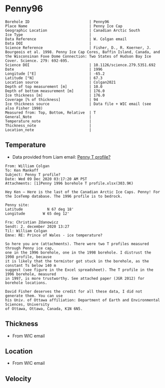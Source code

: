 * Penny96
:PROPERTIES:
:header-args:jupyter-python+: :session ds :kernel ds
:clearpage: t
:END:

#+NAME: ingest_meta
#+BEGIN_SRC bash :results verbatim :exports results
cat meta.bsv | sed 's/|/@| /' | column -s"@" -t
#+END_SRC

#+RESULTS: ingest_meta
#+begin_example
Borehole ID                           | Penny96
Place Name                            | Penny Ice Cap
Geographic Location                   | Canadian Arctic South
Ice Type                              | 
Data Reference                        | W. Colgan email
Data DOI                              | 
Science Reference                     | Fisher, D., R. Koerner, J. Bourgeois et al. 1998. Penny Ice Cap Cores, Baffin Island, Canada, and the Wisconsinan Foxe Dome Connection: Two States of Hudson Bay Ice Cover. Science. 279: 692-695. 
Science DOI                           | 10.1126/science.279.5351.692
Date                                  | 1996
Longitude [°E]                        | -65.2
Latitude [°N]                         | 67.3
Location source                       | Colgan2021
Depth of top measurement [m]          | 10.0
Depth of bottom measurement [m]       | 176.0
Ice thickness [m]                     | 176.0
Coverage [% of thickness]             | 94
Ice thickness source                  | Data file + WIC email (see also Fisher 1998)
Measured from: Top, Bottom, Relative  | T
General_Note                          | 
Temperature_note                      | 
Thickness_note                        | 
Location_note                         | 
#+end_example

** Temperature

+ Data provided from Liam email: [[mu4e:msgid:AM0PR04MB6129F2DC55EE1ACDB5107ED5A2CC0@AM0PR04MB6129.eurprd04.prod.outlook.com][Penny T profile?]]

#+BEGIN_example
From: William Colgan
To: Ken Mankoff
Subject: Penny T profile?
Date: Wed 09 Dec 2020 03:17:20 AM PST
Attachments: [1]Penny 1996 borehole T profile.xlsx(303.9K)

Hey Ken – Here is the last of the Canadian Arctic Ice Caps. Penny! For the IceTemp database. The 1996 profile is to bedrock.

Penny site:
Latitude           N 67 deg 18'
Longitude        W 65 deg 12'

Fra: Christian Zdanowicz
Sendt: 2. december 2020 13:27
Til: William Colgan
Emne: RE: Prince of Wales - ice temperature?

So here you are (attachments). There were two T profiles measured through Penny ice cap,
one in the 1996 borehole, one in the 1998 borehole. I distrust the 1998 profile, because
it is likely that the termistor got stuck in the borehole, as the constant Ts below 140 m
suggest (see figure in the Excel spreadsheet). The T profile in the 1996 borehole, measured
in 1997, is more trustworthy. See attached paper (JGR 2012) for borehole locations.

David Fisher deserves the credit for all these data, I did not generate them. You can use
his Univ. of Ottawa affiliation: Department of Earth and Environmental Sciences, University
of Ottawa, Ottawa, Canada, K1N 6N5.
#+END_example


** Thickness

+ From WIC email
 
** Location

+ From WIC email

** Velocity

** Data                                                 :noexport:

#+NAME: ingest_data
#+BEGIN_SRC bash :exports results
cat data.csv | sort -t, -n -k1
#+END_SRC

#+RESULTS: ingest_data
|   d |      t |
|  10 | -11.93 |
|  20 | -12.53 |
|  30 | -12.67 |
|  40 | -12.75 |
|  50 | -12.75 |
|  60 |  -12.7 |
|  70 | -12.51 |
|  80 | -12.51 |
|  90 |  -12.5 |
| 100 | -12.48 |
| 120 |  -12.4 |
| 130 | -12.34 |
| 140 | -12.26 |
| 150 | -12.13 |
| 160 | -12.11 |
| 176 | -12.06 |

